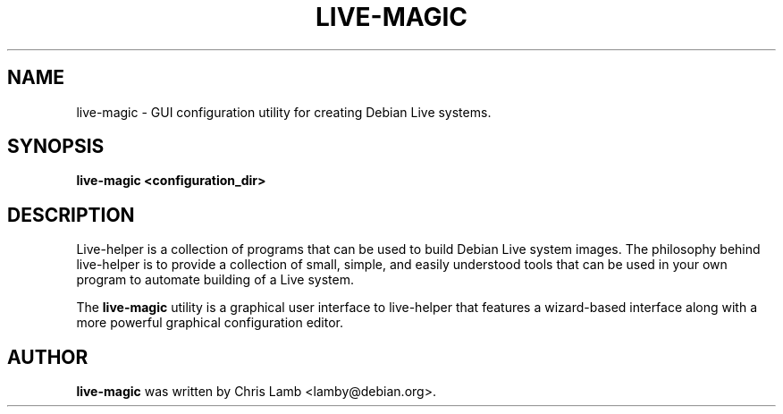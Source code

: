 .TH LIVE-MAGIC 1 "September 18, 2007"
.SH NAME
live-magic \- GUI configuration utility for creating Debian Live systems.
.SH SYNOPSIS
.B live-magic \<configuration_dir\>
.SH DESCRIPTION
Live-helper is a collection of programs that can be used to build Debian Live
system images. The philosophy behind live-helper is to provide a collection of
small, simple, and easily understood tools that can be used in your own program
to automate building of a Live system.
.PP
The \fBlive-magic\fP utility is a graphical user interface to live-helper that
features a wizard-based interface along with a more powerful graphical configuration
editor.
.SH AUTHOR
\fBlive-magic\fP was written by Chris Lamb <lamby@debian.org>.

